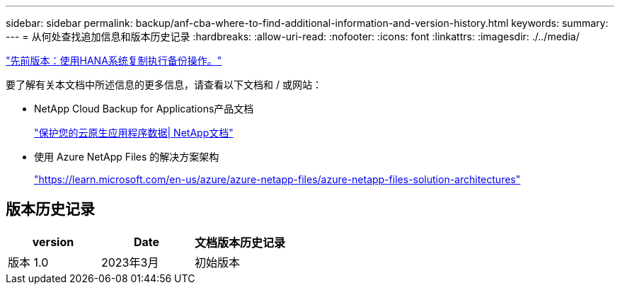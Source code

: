 ---
sidebar: sidebar 
permalink: backup/anf-cba-where-to-find-additional-information-and-version-history.html 
keywords:  
summary:  
---
= 从何处查找追加信息和版本历史记录
:hardbreaks:
:allow-uri-read: 
:nofooter: 
:icons: font
:linkattrs: 
:imagesdir: ./../media/


link:anf-cba-backup-operations-with-hana-system-replication.html["先前版本：使用HANA系统复制执行备份操作。"]

[role="lead"]
要了解有关本文档中所述信息的更多信息，请查看以下文档和 / 或网站：

* NetApp Cloud Backup for Applications产品文档
+
https://docs.netapp.com/us-en/cloud-manager-backup-restore/concept-protect-cloud-app-data-to-cloud.html["保护您的云原生应用程序数据| NetApp文档"^]

* 使用 Azure NetApp Files 的解决方案架构
+
https://learn.microsoft.com/en-us/azure/azure-netapp-files/azure-netapp-files-solution-architectures["https://learn.microsoft.com/en-us/azure/azure-netapp-files/azure-netapp-files-solution-architectures"^]





== 版本历史记录

|===
| version | Date | 文档版本历史记录 


| 版本 1.0 | 2023年3月 | 初始版本 
|===